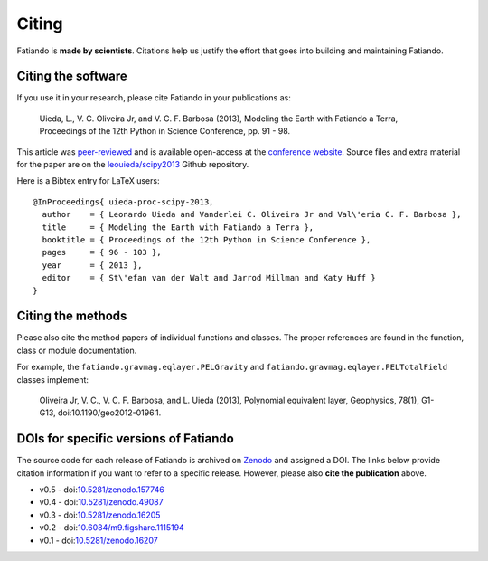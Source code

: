 .. _cite:

Citing
======

Fatiando is **made by scientists**.  Citations help us justify the effort that
goes into building and maintaining Fatiando.

Citing the software
-------------------

If you use it in your research, please cite Fatiando in your publications as:

    Uieda, L., V. C. Oliveira Jr, and V. C. F. Barbosa (2013), Modeling the
    Earth with Fatiando a Terra, Proceedings of the 12th Python in Science
    Conference, pp. 91 - 98.

This article was `peer-reviewed
<https://github.com/scipy-conference/scipy_proceedings/pull/52>`__ and is
available open-access at the `conference website
<http://conference.scipy.org/proceedings/scipy2013/uieda.html>`__.
Source files and extra material for the paper are on the
`leouieda/scipy2013 <https://github.com/leouieda/scipy2013>`__ Github
repository.

Here is a Bibtex entry for LaTeX users::

    @InProceedings{ uieda-proc-scipy-2013,
      author    = { Leonardo Uieda and Vanderlei C. Oliveira Jr and Val\'eria C. F. Barbosa },
      title     = { Modeling the Earth with Fatiando a Terra },
      booktitle = { Proceedings of the 12th Python in Science Conference },
      pages     = { 96 - 103 },
      year      = { 2013 },
      editor    = { St\'efan van der Walt and Jarrod Millman and Katy Huff }
    }


Citing the methods
------------------

Please also cite the method papers of individual functions and classes. The
proper references are found in the function, class or module documentation.

For example,  the ``fatiando.gravmag.eqlayer.PELGravity`` and
``fatiando.gravmag.eqlayer.PELTotalField`` classes implement:

    Oliveira Jr, V. C., V. C. F. Barbosa, and L. Uieda (2013), Polynomial
    equivalent layer, Geophysics, 78(1), G1-G13, doi:10.1190/geo2012-0196.1.


DOIs for specific versions of Fatiando
--------------------------------------

The source code for each release of Fatiando is archived on
`Zenodo <https://zenodo.org/>`__ and assigned a DOI.
The links below provide citation information if you want to refer to a specific
release.
However, please also **cite the publication** above.

* v0.5 - doi:`10.5281/zenodo.157746 <https://doi.org/10.5281/zenodo.157746>`__
* v0.4 - doi:`10.5281/zenodo.49087 <https://doi.org/10.5281/zenodo.49087>`__
* v0.3 - doi:`10.5281/zenodo.16205 <https://doi.org/10.5281/zenodo.16205>`__
* v0.2 - doi:`10.6084/m9.figshare.1115194 <https://doi.org/10.6084/m9.figshare.1115194>`__
* v0.1 - doi:`10.5281/zenodo.16207 <https://doi.org/10.5281/zenodo.16207>`__

